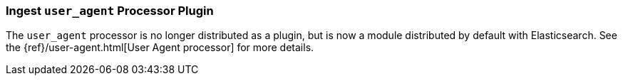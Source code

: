 [[ingest-user-agent]]
=== Ingest `user_agent` Processor Plugin

The `user_agent` processor is no longer distributed as a plugin, but is now a module
distributed by default with Elasticsearch. See the
{ref}/user-agent.html[User Agent processor] for more details.

